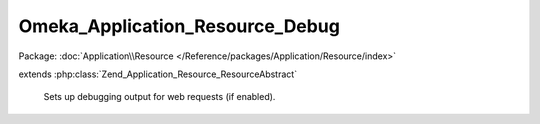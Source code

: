--------------------------------
Omeka_Application_Resource_Debug
--------------------------------

Package: :doc:`Application\\Resource </Reference/packages/Application/Resource/index>`

.. php:class:: Omeka_Application_Resource_Debug

extends :php:class:`Zend_Application_Resource_ResourceAbstract`

    Sets up debugging output for web requests (if enabled).

    .. php:method:: init()

